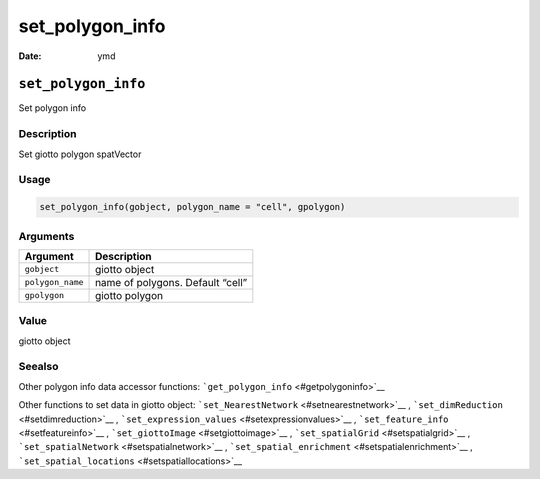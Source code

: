 ================
set_polygon_info
================

:Date: ymd

``set_polygon_info``
====================

Set polygon info

Description
-----------

Set giotto polygon spatVector

Usage
-----

.. code:: r

   set_polygon_info(gobject, polygon_name = "cell", gpolygon)

Arguments
---------

================ ================================
Argument         Description
================ ================================
``gobject``      giotto object
``polygon_name`` name of polygons. Default “cell”
``gpolygon``     giotto polygon
================ ================================

Value
-----

giotto object

Seealso
-------

Other polygon info data accessor functions:
```get_polygon_info`` <#getpolygoninfo>`__

Other functions to set data in giotto object:
```set_NearestNetwork`` <#setnearestnetwork>`__ ,
```set_dimReduction`` <#setdimreduction>`__ ,
```set_expression_values`` <#setexpressionvalues>`__ ,
```set_feature_info`` <#setfeatureinfo>`__ ,
```set_giottoImage`` <#setgiottoimage>`__ ,
```set_spatialGrid`` <#setspatialgrid>`__ ,
```set_spatialNetwork`` <#setspatialnetwork>`__ ,
```set_spatial_enrichment`` <#setspatialenrichment>`__ ,
```set_spatial_locations`` <#setspatiallocations>`__

